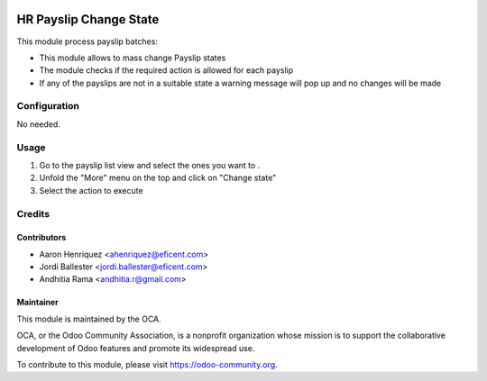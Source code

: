 .. image:: https://img.shields.io/badge/licence-AGPL--3-blue.svg
   :target: http://www.gnu.org/licenses/agpl-3.0-standalone.html
   :alt: License: AGPL-3

=========================
HR Payslip Change State
=========================

This module process payslip batches:

* This module allows to mass change Payslip states
* The module checks if the required action is allowed for each payslip
* If any of the payslips are not in a suitable state a warning message will
  pop up and no changes will be made

Configuration
=============

No needed.

Usage
=====
1. Go to the payslip list view and select the ones you want to .
2. Unfold the "More" menu on the top and click on "Change state"
3. Select the action to execute

.. image:: https://odoo-community.org/website/image/ir.attachment/5784_f2813bd/datas
   :alt: Try me on Runbot
   :target: https://runbot.odoo-community.org/runbot/116/8.0

Credits
=======

Contributors
------------
* Aaron Henriquez <ahenriquez@eficent.com>
* Jordi Ballester <jordi.ballester@eficent.com>
* Andhitia Rama <andhitia.r@gmail.com>

Maintainer
----------

.. image:: https://odoo-community.org/logo.png
   :alt: Odoo Community Association
   :target: https://odoo-community.org

This module is maintained by the OCA.

OCA, or the Odoo Community Association, is a nonprofit organization whose
mission is to support the collaborative development of Odoo features and
promote its widespread use.

To contribute to this module, please visit https://odoo-community.org.
